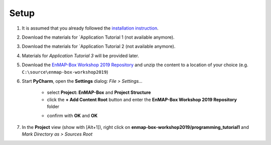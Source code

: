 .. _setup_workshop_repository:

Setup
#####

#. It is assumed that you already followed the
   `installation instruction <https://enmap-box.readthedocs.io/en/latest/dev_section/dev_installation.html>`_.

#. Download the materials for
   `Application Tutorial 1 (not available anymore).

#. Download the materials for
   `Application Tutorial 2 (not available anymore).

#. Materials for *Application Tutorial 3* will be provided later.

#. Download the
   `EnMAP-Box Workshop 2019 Repository <https://bitbucket.org/hu-geomatics/enmap-box-workshop2019/get/develop.zip>`_
   and unzip the content to a location of your choice (e.g. ``C:\source\enmap-box-workshop2019``)

#. Start **PyCharm**, open the **Settings** dialog: *File > Settings...*

    - select **Project: EnMAP-Box** and **Project Structure**

    - click the **+ Add Content Root** button and enter the **EnMAP-Box Workshop 2019 Repository** folder

    .. image:: content_root.png

    - confirm with **OK** and **OK**

#. In the **Project** view (show with [Alt+1]), right click on **enmap-box-workshop2019/programming_tutorial1** and *Mark Directory as > Sources Root*
